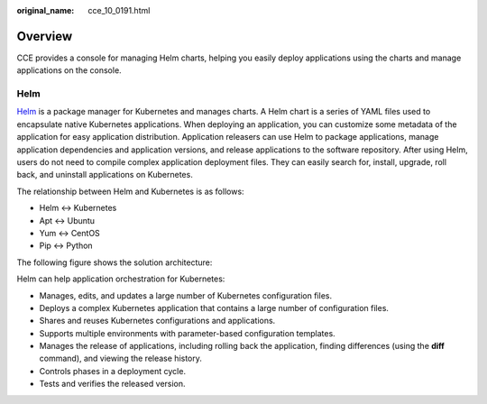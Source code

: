 :original_name: cce_10_0191.html

.. _cce_10_0191:

Overview
========

CCE provides a console for managing Helm charts, helping you easily deploy applications using the charts and manage applications on the console.

Helm
----

`Helm <https://helm.sh/>`__ is a package manager for Kubernetes and manages charts. A Helm chart is a series of YAML files used to encapsulate native Kubernetes applications. When deploying an application, you can customize some metadata of the application for easy application distribution. Application releasers can use Helm to package applications, manage application dependencies and application versions, and release applications to the software repository. After using Helm, users do not need to compile complex application deployment files. They can easily search for, install, upgrade, roll back, and uninstall applications on Kubernetes.

The relationship between Helm and Kubernetes is as follows:

-  Helm <-> Kubernetes
-  Apt <-> Ubuntu
-  Yum <-> CentOS
-  Pip <-> Python

The following figure shows the solution architecture:

|image1|

Helm can help application orchestration for Kubernetes:

-  Manages, edits, and updates a large number of Kubernetes configuration files.
-  Deploys a complex Kubernetes application that contains a large number of configuration files.
-  Shares and reuses Kubernetes configurations and applications.
-  Supports multiple environments with parameter-based configuration templates.
-  Manages the release of applications, including rolling back the application, finding differences (using the **diff** command), and viewing the release history.
-  Controls phases in a deployment cycle.
-  Tests and verifies the released version.

.. |image1| image:: /_static/images/en-us_image_0000001325364477.png
